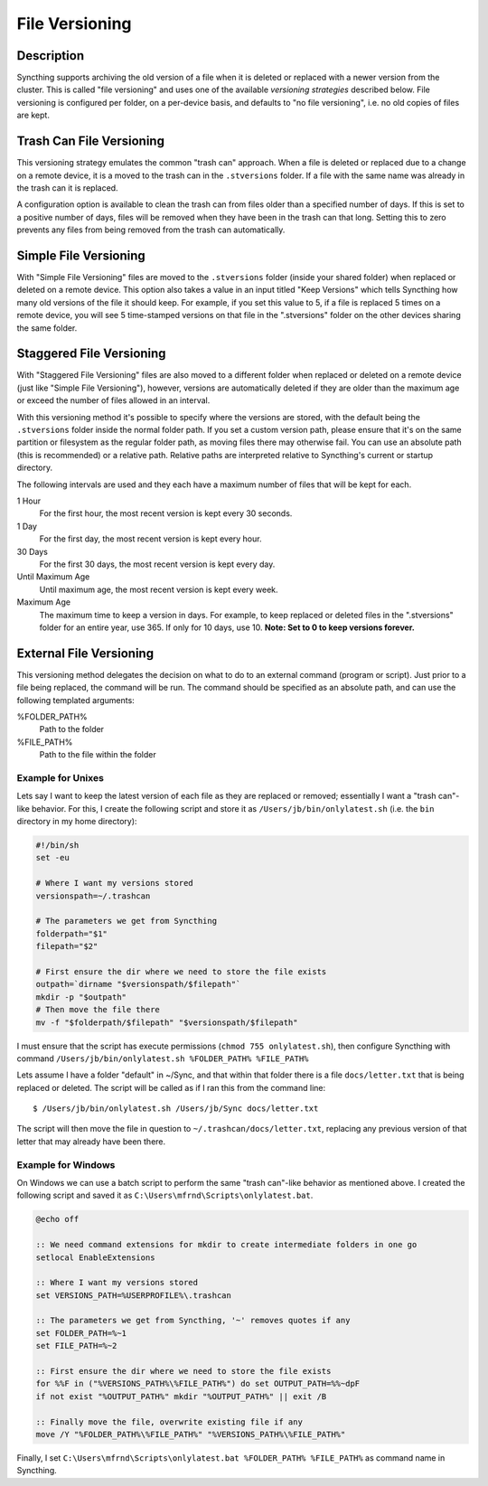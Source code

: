 .. _versioning:

File Versioning
===============

Description
-----------

Syncthing supports archiving the old version of a file when it is deleted or
replaced with a newer version from the cluster. This is called "file
versioning" and uses one of the available *versioning strategies* described
below. File versioning is configured per folder, on a per-device basis, and
defaults to "no file versioning", i.e. no old copies of files are kept.

Trash Can File Versioning
-------------------------

This versioning strategy emulates the common "trash can" approach. When a file
is deleted or replaced due to a change on a remote device, it is a moved to
the trash can in the ``.stversions`` folder. If a file with the same name was
already in the trash can it is replaced.

A configuration option is available to clean the trash can from files older
than a specified number of days. If this is set to a positive number of days,
files will be removed when they have been in the trash can that long. Setting
this to zero prevents any files from being removed from the trash can
automatically.

Simple File Versioning
----------------------

With "Simple File Versioning" files are moved to the ``.stversions`` folder
(inside your shared folder) when replaced or deleted on a remote device. This
option also takes a value in an input titled "Keep Versions" which tells
Syncthing how many old versions of the file it should keep. For example, if
you set this value to 5, if a file is replaced 5 times on a remote device, you
will see 5 time-stamped versions on that file in the ".stversions" folder on
the other devices sharing the same folder.

Staggered File Versioning
-------------------------

With "Staggered File Versioning" files are also moved to a different folder
when replaced or deleted on a remote device (just like "Simple File
Versioning"), however, versions are automatically deleted if they are older
than the maximum age or exceed the number of files allowed in an interval.

With this versioning method it's possible to specify where the versions are
stored, with the default being the ``.stversions`` folder inside the normal
folder path. If you set a custom version path, please ensure that it's on the
same partition or filesystem as the regular folder path, as moving files there
may otherwise fail. You can use an absolute path (this is recommended) or a
relative path. Relative paths are interpreted relative to Syncthing's current
or startup directory.

The following intervals are used and they each have a maximum number of files
that will be kept for each.

1 Hour
    For the first hour, the most recent version is kept every 30 seconds.
1 Day
    For the first day, the most recent version is kept every hour.
30 Days
    For the first 30 days, the most recent version is kept every day.
Until Maximum Age
    Until maximum age, the most recent version is kept every week.
Maximum Age
    The maximum time to keep a version in days. For example, to keep replaced or
    deleted files in the ".stversions" folder for an entire year, use 365. If
    only for 10 days, use 10. **Note: Set to 0 to keep versions forever.**

External File Versioning
------------------------

This versioning method delegates the decision on what to do to an external
command (program or script). 
Just prior to a file being replaced, the command will be run. 
The command should be specified as an absolute path, and can use the following templated arguments:


.. 
    This to be added when actually relevant.
  
    %FOLDER_FILESYSTEM%
      Filesystem type for the underlying folder.
      
%FOLDER_PATH%
  Path to the folder
  
%FILE_PATH%
  Path to the file within the folder
  
Example for Unixes
~~~~~~~~~~~~~~~~~~

Lets say I want to keep the latest version of each file as they are replaced
or removed; essentially I want a "trash can"-like behavior. For this, I create
the following script and store it as ``/Users/jb/bin/onlylatest.sh`` (i.e. the
``bin`` directory in my home directory):

.. code-block:: bash

    #!/bin/sh
    set -eu

    # Where I want my versions stored
    versionspath=~/.trashcan

    # The parameters we get from Syncthing
    folderpath="$1"
    filepath="$2"

    # First ensure the dir where we need to store the file exists
    outpath=`dirname "$versionspath/$filepath"`
    mkdir -p "$outpath"
    # Then move the file there
    mv -f "$folderpath/$filepath" "$versionspath/$filepath"

I must ensure that the script has execute permissions (``chmod 755
onlylatest.sh``), then configure Syncthing with command ``/Users/jb/bin/onlylatest.sh %FOLDER_PATH% %FILE_PATH%``

Lets assume I have a folder "default" in ~/Sync, and that within that folder
there is a file ``docs/letter.txt`` that is being replaced or deleted. The
script will be called as if I ran this from the command line::

    $ /Users/jb/bin/onlylatest.sh /Users/jb/Sync docs/letter.txt

The script will then move the file in question to
``~/.trashcan/docs/letter.txt``, replacing any previous version of that letter
that may already have been there.

Example for Windows
~~~~~~~~~~~~~~~~~~~

On Windows we can use a batch script to perform the same "trash can"-like
behavior as mentioned above. I created the following script and saved it as
``C:\Users\mfrnd\Scripts\onlylatest.bat``.

.. code-block:: batch

    @echo off

    :: We need command extensions for mkdir to create intermediate folders in one go
    setlocal EnableExtensions
    
    :: Where I want my versions stored
    set VERSIONS_PATH=%USERPROFILE%\.trashcan
    
    :: The parameters we get from Syncthing, '~' removes quotes if any
    set FOLDER_PATH=%~1
    set FILE_PATH=%~2
    
    :: First ensure the dir where we need to store the file exists
    for %%F in ("%VERSIONS_PATH%\%FILE_PATH%") do set OUTPUT_PATH=%%~dpF
    if not exist "%OUTPUT_PATH%" mkdir "%OUTPUT_PATH%" || exit /B
    
    :: Finally move the file, overwrite existing file if any
    move /Y "%FOLDER_PATH%\%FILE_PATH%" "%VERSIONS_PATH%\%FILE_PATH%"

Finally, I set ``C:\Users\mfrnd\Scripts\onlylatest.bat %FOLDER_PATH% %FILE_PATH%`` as command name in
Syncthing.
